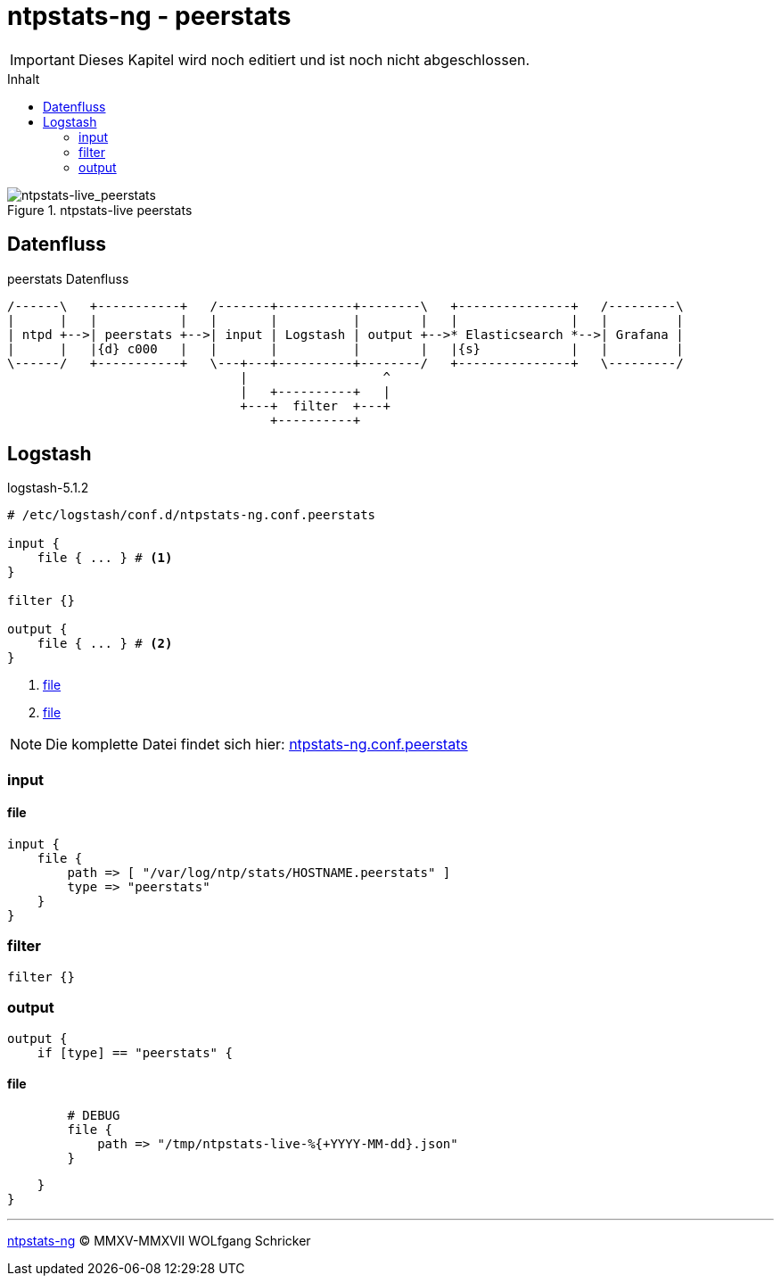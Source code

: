 = ntpstats-ng - peerstats
:icons:         font
:imagesdir:     ../../../images
:imagesoutdir:  ../../../images
:linkattrs:
:toc:           macro
:toc-title:     Inhalt

IMPORTANT: Dieses Kapitel wird noch editiert und ist noch nicht abgeschlossen.

toc::[]

.ntpstats-live peerstats
ifeval::["{{gitbook.version}}" != "3.2.2"]
image::ntpstats-live_peerstats.png[ntpstats-live_peerstats]
endif::[]
ifeval::["{{gitbook.version}}" == "3.2.2"]
image::ntpstats-live_peerstats.png[ntpstats-live_peerstats, link="https://raw.githubusercontent.com/wols/ntpstats-ng/master/doc/images/ntpstats-live_peerstats.png"]
endif::[]

== Datenfluss

.peerstats Datenfluss
ifeval::["{{gitbook.version}}" != "3.2.2"]
ifndef::env-github[]
[ditaa, target="diagram/peerstats_dataflow", png]
----
/------\   +-----------+   /-------+----------+--------\   +---------------+   /---------\
|      |   |           |   |       |          |        |   |               |   |         |
| ntpd +-->| peerstats +-->| input | Logstash | output +-->* Elasticsearch *-->| Grafana |
|      |   |{d} c000   |   |       |          |        |   |{s}            |   |         |
\------/   +-----------+   \---+---+----------+--------/   +---------------+   \---------/
                               |                  ^
                               |   +----------+   |
                               +---+  filter  +---+
                                   +----------+
----
endif::env-github[]
ifdef::env-github[]
image::diagram/peerstats_dataflow.png[peerstats_dataflow]
endif::env-github[]
endif::[]
ifeval::["{{gitbook.version}}" == "3.2.2"]
image::diagram/peerstats_dataflow.png[peerstats_dataflow, link="https://raw.githubusercontent.com/wols/ntpstats-ng/master/doc/images/diagram/peerstats_dataflow.png"]
endif::[]

== Logstash

.logstash-5.1.2
[source%nowrap]
----
# /etc/logstash/conf.d/ntpstats-ng.conf.peerstats

input {
    file { ... } # <1>
}

filter {}

output {
    file { ... } # <2>
}
----
<1> xref:peerstats.adoc#logstash-input-file[file]
<2> xref:peerstats.adoc#logstash-output-file[file]

NOTE: Die komplette Datei findet sich hier: link:https://github.com/wols/ntpstats-ng/blob/master/etc/logstash/conf.d/ntpstats-ng.conf.peerstats[ntpstats-ng.conf.peerstats, window="_blank"]

=== input

==== [[logstash-input-file]]file

[source%nowrap]
----
input {
    file {
        path => [ "/var/log/ntp/stats/HOSTNAME.peerstats" ]
        type => "peerstats"
    }
}
----

=== filter

[source%nowrap]
----
filter {}
----

=== output

[source%nowrap]
----
output {
    if [type] == "peerstats" {
----

==== [[logstash-output-file]]file

[source%nowrap]
----
        # DEBUG
        file {
            path => "/tmp/ntpstats-live-%{+YYYY-MM-dd}.json"
        }
----

[source%nowrap]
----
    }
}
----

'''

link:../README.adoc[ntpstats-ng] (C) MMXV-MMXVII WOLfgang Schricker

// End of ntpstats-ng/doc/de/doc/NTPstats-NG/peerstats.adoc
